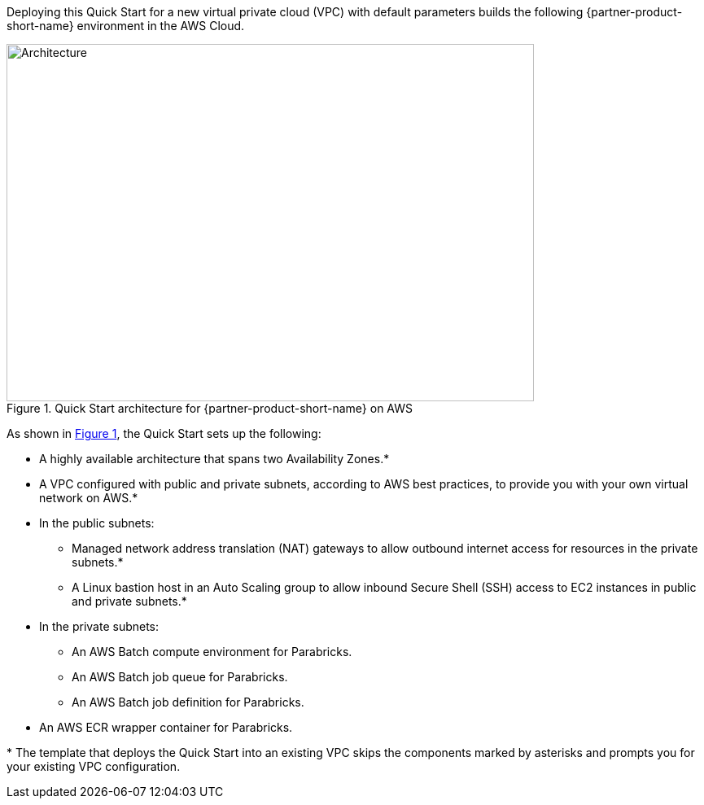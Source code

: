 :xrefstyle: short

Deploying this Quick Start for a new virtual private cloud (VPC) with
default parameters builds the following {partner-product-short-name} environment in the
AWS Cloud.

// Replace this example diagram with your own. Follow our wiki guidelines: https://w.amazon.com/bin/view/AWS_Quick_Starts/Process_for_PSAs/#HPrepareyourarchitecturediagram. Upload your source PowerPoint file to the GitHub {deployment name}/docs/images/ directory in this repo.

[#architecture1]
.Quick Start architecture for {partner-product-short-name} on AWS
image::../images/architecture_diagram.png[Architecture,width=648,height=439]
As shown in <<architecture1>>, the Quick Start sets up the following:

* A highly available architecture that spans two Availability Zones.*
* A VPC configured with public and private subnets, according to AWS
best practices, to provide you with your own virtual network on AWS.*
* In the public subnets:
** Managed network address translation (NAT) gateways to allow outbound
internet access for resources in the private subnets.*
** A Linux bastion host in an Auto Scaling group to allow inbound Secure
Shell (SSH) access to EC2 instances in public and private subnets.*
* In the private subnets:
** An AWS Batch compute environment for Parabricks.
** An AWS Batch job queue for Parabricks.
** An AWS Batch job definition for Parabricks.
// Add bullet points for any additional components that are included in the deployment. Ensure that the additional components are also represented in the architecture diagram. End each bullet with a period.
* An AWS ECR wrapper container for Parabricks.

[.small]#* The template that deploys the Quick Start into an existing VPC skips the components marked by asterisks and prompts you for your existing VPC configuration.#
